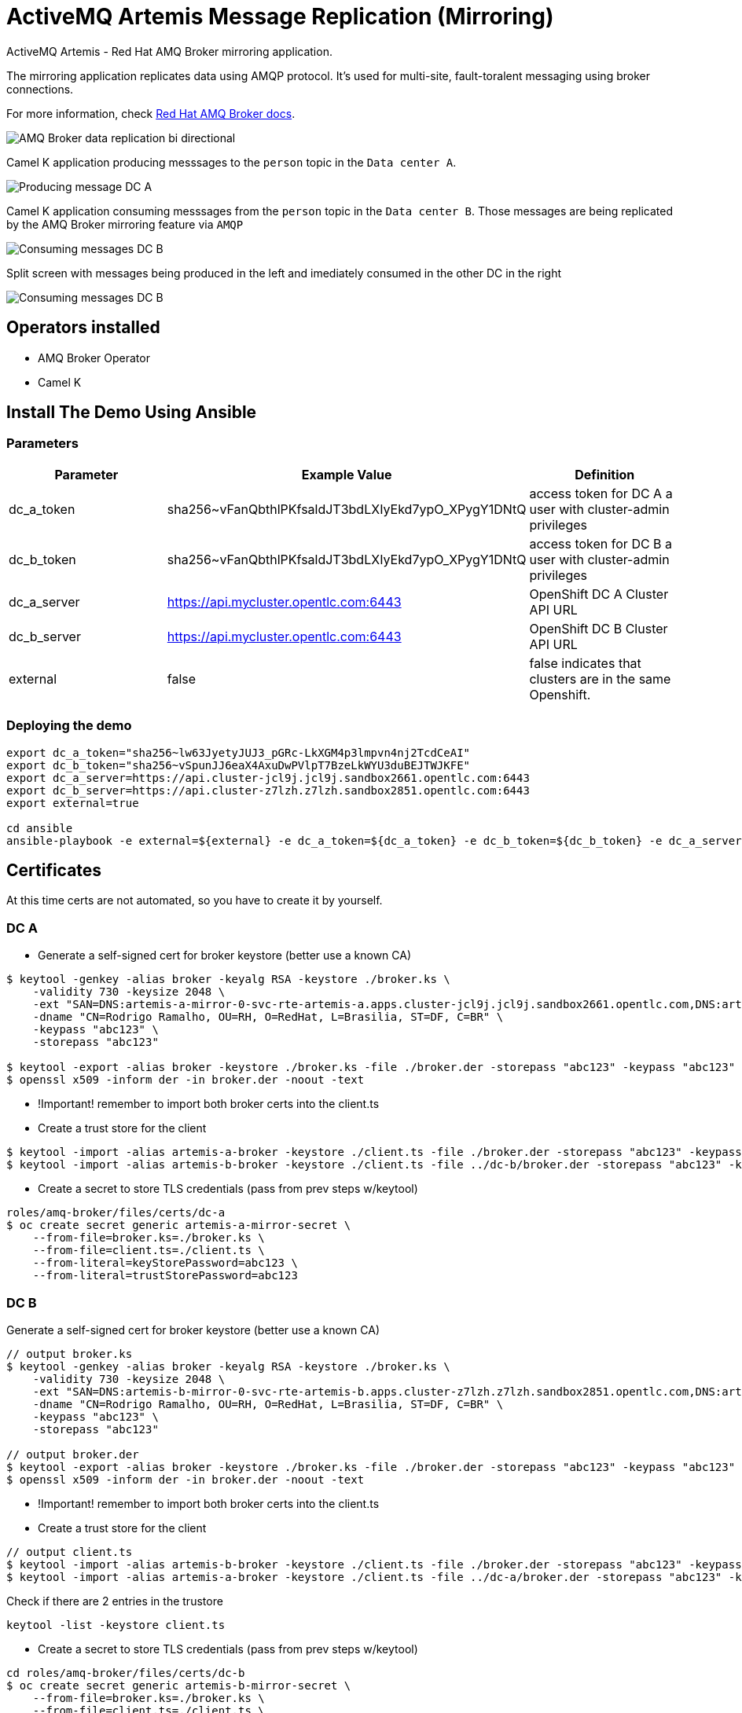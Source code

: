 = ActiveMQ Artemis Message Replication (Mirroring)

ActiveMQ Artemis - Red Hat AMQ Broker mirroring application.

The mirroring application replicates data using AMQP protocol. 
It's used for multi-site, fault-toralent messaging using broker connections.

For more information, check https://access.redhat.com/documentation/en-us/red_hat_amq_broker/7.10/html/configuring_amq_broker/configuring-fault-tolerant-system-broker-connections-configuring#doc-wrapper[Red Hat AMQ Broker docs].

image::imgs/amq-broker-replication-schema.jpg[AMQ Broker data replication bi directional]

Camel K application producing messsages to the `person` topic in the `Data center A`.

image::imgs/producer-dc-a.png[Producing message DC A]

Camel K application consuming messsages from the `person` topic in the `Data center B`. Those messages are being replicated by the AMQ Broker mirroring feature via `AMQP`

image::imgs/consumer-dc-b.png[Consuming messages DC B]

Split screen with messages being produced in the left and imediately consumed in the other DC in the right

image::imgs/producing-consumer-2-diff-dc.png[Consuming messages DC B]

== Operators installed 

* AMQ Broker Operator
* Camel K 

== Install The Demo Using Ansible

=== Parameters

[options="header"]
|=======================
| Parameter      | Example Value                                      | Definition
| dc_a_token     | sha256~vFanQbthlPKfsaldJT3bdLXIyEkd7ypO_XPygY1DNtQ | access token for DC A a user with cluster-admin privileges
| dc_b_token     | sha256~vFanQbthlPKfsaldJT3bdLXIyEkd7ypO_XPygY1DNtQ | access token for DC B a user with cluster-admin privileges
| dc_a_server    | https://api.mycluster.opentlc.com:6443             | OpenShift DC A Cluster API URL
| dc_b_server    | https://api.mycluster.opentlc.com:6443             | OpenShift DC B Cluster API URL
| external    | false             | false indicates that clusters are in the same Openshift.
|=======================

=== Deploying the demo
----
export dc_a_token="sha256~lw63JyetyJUJ3_pGRc-LkXGM4p3lmpvn4nj2TcdCeAI"
export dc_b_token="sha256~vSpunJJ6eaX4AxuDwPVlpT7BzeLkWYU3duBEJTWJKFE"
export dc_a_server=https://api.cluster-jcl9j.jcl9j.sandbox2661.opentlc.com:6443
export dc_b_server=https://api.cluster-z7lzh.z7lzh.sandbox2851.opentlc.com:6443
export external=true

cd ansible
ansible-playbook -e external=${external} -e dc_a_token=${dc_a_token} -e dc_b_token=${dc_b_token} -e dc_a_server=${dc_a_server} -e dc_b_server=${dc_b_server} playbook.yml
----

== Certificates

At this time certs are not automated, so you have to create it by yourself.

=== DC A

* Generate a self-signed cert for broker keystore (better use a known CA)

----
$ keytool -genkey -alias broker -keyalg RSA -keystore ./broker.ks \
    -validity 730 -keysize 2048 \
    -ext "SAN=DNS:artemis-a-mirror-0-svc-rte-artemis-a.apps.cluster-jcl9j.jcl9j.sandbox2661.opentlc.com,DNS:artemis-a-mirror-0-svc-rte-artemis-a.artemis-a.svc.cluster.local" \
    -dname "CN=Rodrigo Ramalho, OU=RH, O=RedHat, L=Brasilia, ST=DF, C=BR" \
    -keypass "abc123" \
    -storepass "abc123"

$ keytool -export -alias broker -keystore ./broker.ks -file ./broker.der -storepass "abc123" -keypass "abc123"
$ openssl x509 -inform der -in broker.der -noout -text
---- 

* !Important! remember to import both broker certs into the client.ts
* Create a trust store for the client

----
$ keytool -import -alias artemis-a-broker -keystore ./client.ts -file ./broker.der -storepass "abc123" -keypass "abc123" -noprompt
$ keytool -import -alias artemis-b-broker -keystore ./client.ts -file ../dc-b/broker.der -storepass "abc123" -keypass "abc123" -noprompt
----    

* Create a secret to store TLS credentials (pass from prev steps w/keytool)

----
roles/amq-broker/files/certs/dc-a
$ oc create secret generic artemis-a-mirror-secret \
    --from-file=broker.ks=./broker.ks \
    --from-file=client.ts=./client.ts \
    --from-literal=keyStorePassword=abc123 \
    --from-literal=trustStorePassword=abc123
----

=== DC B

Generate a self-signed cert for broker keystore (better use a known CA)

----
// output broker.ks 
$ keytool -genkey -alias broker -keyalg RSA -keystore ./broker.ks \
    -validity 730 -keysize 2048 \
    -ext "SAN=DNS:artemis-b-mirror-0-svc-rte-artemis-b.apps.cluster-z7lzh.z7lzh.sandbox2851.opentlc.com,DNS:artemis-b-mirror-0-svc-rte-artemis-b.artemis-b.svc.cluster.local" \
    -dname "CN=Rodrigo Ramalho, OU=RH, O=RedHat, L=Brasilia, ST=DF, C=BR" \
    -keypass "abc123" \
    -storepass "abc123"

// output broker.der
$ keytool -export -alias broker -keystore ./broker.ks -file ./broker.der -storepass "abc123" -keypass "abc123"
$ openssl x509 -inform der -in broker.der -noout -text
----

* !Important! remember to import both broker certs into the client.ts
* Create a trust store for the client

----
// output client.ts
$ keytool -import -alias artemis-b-broker -keystore ./client.ts -file ./broker.der -storepass "abc123" -keypass "abc123" -noprompt
$ keytool -import -alias artemis-a-broker -keystore ./client.ts -file ../dc-a/broker.der -storepass "abc123" -keypass "abc123" -noprompt
----

Check if there are 2 entries in the trustore

----
keytool -list -keystore client.ts
----

* Create a secret to store TLS credentials (pass from prev steps w/keytool)

----
cd roles/amq-broker/files/certs/dc-b
$ oc create secret generic artemis-b-mirror-secret \
    --from-file=broker.ks=./broker.ks \
    --from-file=client.ts=./client.ts \
    --from-literal=keyStorePassword=abc123 \
    --from-literal=trustStorePassword=abc123
----

== Producer

In the DC A - artemis-a project, start the producer:

----
cd jms-producer
oc project artemis-a
oc delete configmap jms-sink-config
oc create configmap jms-sink-config --from-file configs/application.properties
kamel run --config configmap:jms-sink-config -d mvn:org.amqphub.quarkus:quarkus-qpid-jms --dev JmsProducer.java
----

== Consumer 

In the DC B - artemis-b project, start the consumer:

----
cd jms-consumer
oc project artemis-b
oc delete configmap jms-source-config
oc create configmap jms-source-config --from-file configs/application.properties
kamel run --config configmap:jms-source-config -d mvn:org.amqphub.quarkus:quarkus-qpid-jms --dev JmsConsumer.java
----


== TODO 

* Automate certs generation
* Automate secret creation pointing to certs
* Automate the deploy of producer and consumer



./artemis producer --url tcp://artemis-broker-hdls-svc:61616 --destination person --message-count 10